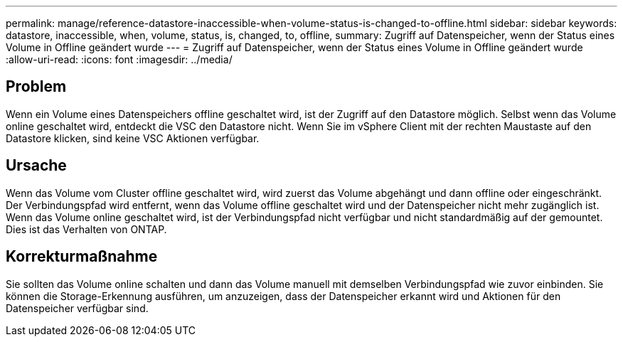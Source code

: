 ---
permalink: manage/reference-datastore-inaccessible-when-volume-status-is-changed-to-offline.html 
sidebar: sidebar 
keywords: datastore, inaccessible, when, volume, status, is, changed, to, offline, 
summary: Zugriff auf Datenspeicher, wenn der Status eines Volume in Offline geändert wurde 
---
= Zugriff auf Datenspeicher, wenn der Status eines Volume in Offline geändert wurde
:allow-uri-read: 
:icons: font
:imagesdir: ../media/




== Problem

Wenn ein Volume eines Datenspeichers offline geschaltet wird, ist der Zugriff auf den Datastore möglich. Selbst wenn das Volume online geschaltet wird, entdeckt die VSC den Datastore nicht. Wenn Sie im vSphere Client mit der rechten Maustaste auf den Datastore klicken, sind keine VSC Aktionen verfügbar.



== Ursache

Wenn das Volume vom Cluster offline geschaltet wird, wird zuerst das Volume abgehängt und dann offline oder eingeschränkt. Der Verbindungspfad wird entfernt, wenn das Volume offline geschaltet wird und der Datenspeicher nicht mehr zugänglich ist. Wenn das Volume online geschaltet wird, ist der Verbindungspfad nicht verfügbar und nicht standardmäßig auf der gemountet. Dies ist das Verhalten von ONTAP.



== Korrekturmaßnahme

Sie sollten das Volume online schalten und dann das Volume manuell mit demselben Verbindungspfad wie zuvor einbinden. Sie können die Storage-Erkennung ausführen, um anzuzeigen, dass der Datenspeicher erkannt wird und Aktionen für den Datenspeicher verfügbar sind.
